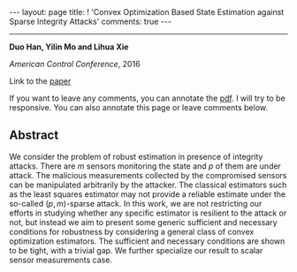 #+OPTIONS:   H:4 num:nil toc:nil author:nil timestamp:nil tex:t 
#+BEGIN_EXPORT HTML
---
layout: page
title: ! 'Convex Optimization Based State Estimation against Sparse Integrity Attacks'
comments: true
---
#+END_EXPORT
--------------------------------
*Duo Han, Yilin Mo and Lihua Xie*

/American Control Conference/, 2016 

Link to the [[../../../public/papers/acc16-1.pdf][paper]]

If you want to leave any comments, you can annotate the [[../../../pdfviewer/viewer/web/viewer.html?file=%2Fpublic%2Fpapers%2Facc16-1.pdf][pdf]]. I will try to be responsive. You can also annotate this page or leave comments below. 

** Abstract
We consider the problem of robust estimation in presence of integrity attacks. There are $m$ sensors monitoring the state and $p$ of them are under attack. The malicious measurements collected by the compromised sensors can be manipulated arbitrarily by the attacker. The classical estimators such as the least squares estimator may not provide a reliable estimate under the so-called $(p,m)$-sparse attack. In this work, we are not restricting our efforts in studying whether any specific estimator is resilient to the attack or not, but instead we aim to present some generic sufficient and necessary conditions for robustness by considering a general class of convex optimization estimators. The sufficient and necessary conditions are shown to be tight, with a trivial gap. We further specialize our result to scalar sensor measurements case.

